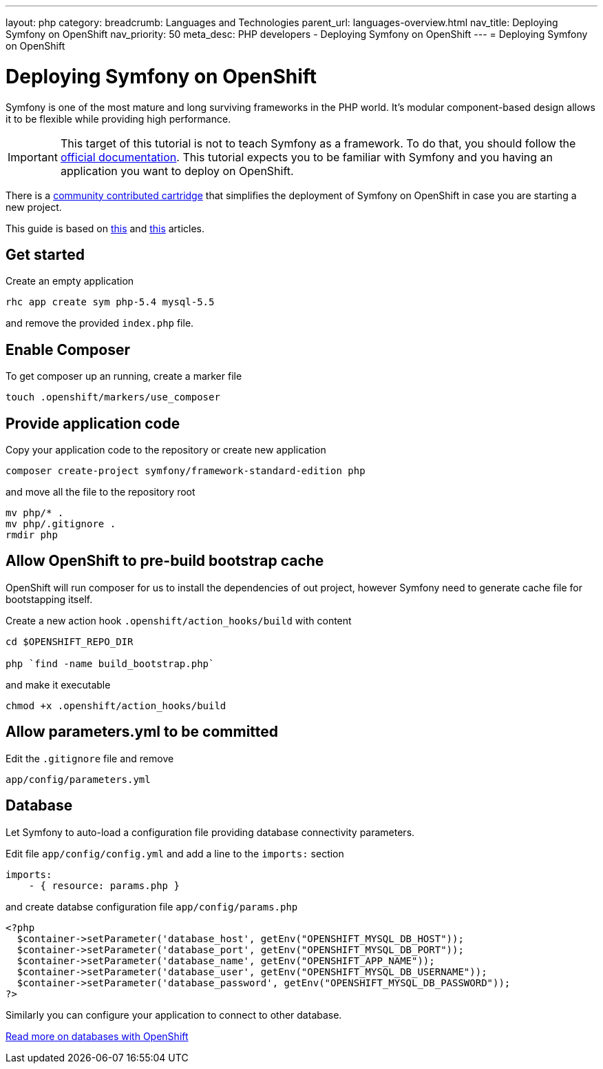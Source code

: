 ---
layout: php
category:
breadcrumb: Languages and Technologies
parent_url: languages-overview.html
nav_title: Deploying Symfony on OpenShift
nav_priority: 50
meta_desc: PHP developers - Deploying Symfony on OpenShift
---
= Deploying Symfony on OpenShift

[float]
= Deploying Symfony on OpenShift

Symfony is one of the most mature and long surviving frameworks in the PHP world. It's modular component-based design allows it to be flexible while providing high performance.

IMPORTANT: This target of this tutorial is not to teach Symfony as a framework. To do that, you should follow the link:http://symfony.com/doc/current/index.html[official documentation]. This tutorial expects you to be familiar with Symfony and you having an application you want to deploy on OpenShift.

There is a link:https://github.com/hasinhayder/openshift-symfony-2.3.0[community contributed cartridge] that simplifies the deployment of Symfony on OpenShift in case you are starting a new project.

This guide is based on link:http://hasin.me/2013/10/27/install-and-run-symfony-2-3-0-in-openshift-instances-in-just-one-minute-with-this-boilerplate-repository/[this] and link:http://hasin.me/2013/10/25/running-symfony-2-applications-in-openshift/[this] articles.

== Get started

Create an empty application

[source,console]
-----
rhc app create sym php-5.4 mysql-5.5
-----

and remove the provided `index.php` file.

== Enable Composer

To get composer up an running, create a marker file

[source,console]
-----
touch .openshift/markers/use_composer
-----

== Provide application code

Copy your application code to the repository or create new application

[source,console]
-----
composer create-project symfony/framework-standard-edition php
-----

and move all the file to the repository root

[source,console]
-----
mv php/* .
mv php/.gitignore .
rmdir php
-----

== Allow OpenShift to pre-build bootstrap cache

OpenShift will run composer for us to install the dependencies of out project, however Symfony need to generate cache file for bootstapping itself.

Create a new action hook `.openshift/action_hooks/build` with content

[source,console]
-----
cd $OPENSHIFT_REPO_DIR

php `find -name build_bootstrap.php`
-----

and make it executable

[source,console]
-----
chmod +x .openshift/action_hooks/build
-----

== Allow parameters.yml to be committed

Edit the `.gitignore` file and remove

[source,console]
-----
app/config/parameters.yml
-----

== Database

Let Symfony to auto-load a configuration file providing database connectivity parameters.

Edit file `app/config/config.yml` and add a line to the `imports:` section

[source,yaml]
-----
imports:
    - { resource: params.php }
-----

and create databse configuration file `app/config/params.php`

[source,php]
-----
<?php
  $container->setParameter('database_host', getEnv("OPENSHIFT_MYSQL_DB_HOST"));
  $container->setParameter('database_port', getEnv("OPENSHIFT_MYSQL_DB_PORT"));
  $container->setParameter('database_name', getEnv("OPENSHIFT_APP_NAME"));
  $container->setParameter('database_user', getEnv("OPENSHIFT_MYSQL_DB_USERNAME"));
  $container->setParameter('database_password', getEnv("OPENSHIFT_MYSQL_DB_PASSWORD"));
?>
-----

Similarly you can configure your application to connect to other database.

[.lead]
link:http://localhost:4242/en/managing-adding-a-database.html[Read more on databases with OpenShift]
